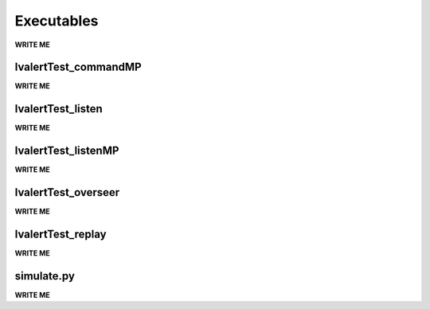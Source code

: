 ==================================================
Executables
==================================================

**WRITE ME**

lvalertTest_commandMP
--------------------------------------------------

**WRITE ME**


lvalertTest_listen
--------------------------------------------------

**WRITE ME**


lvalertTest_listenMP
--------------------------------------------------

**WRITE ME**


lvalertTest_overseer
--------------------------------------------------

**WRITE ME**


lvalertTest_replay
--------------------------------------------------

**WRITE ME**


simulate.py
--------------------------------------------------

**WRITE ME**

